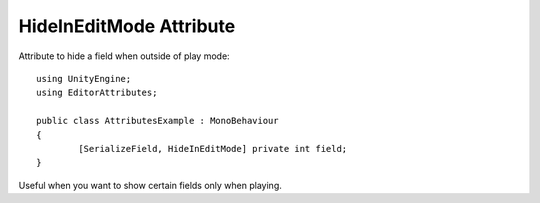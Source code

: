 HideInEditMode Attribute
========================

Attribute to hide a field when outside of play mode::

	using UnityEngine;
	using EditorAttributes;
	
	public class AttributesExample : MonoBehaviour
	{
		[SerializeField, HideInEditMode] private int field;
	}

.. image:: ../../Images/HideInEditMode01.gif

Useful when you want to show certain fields only when playing.
